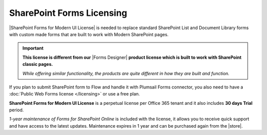 SharePoint Forms Licensing
==================================================

|SharePoint Forms for Modern UI License| is needed to replace standard SharePoint List and Document Library forms 
with custom made forms that are built to work with Modern SharePoint pages.

.. important::  **This license is different from our** |Forms Designer| **product license which is built to work with SharePoint classic pages.**
                
                *While offering similar functionality, the products are quite different in how they are built and function.*

If you plan to submit SharePoint form to Flow and handle it with Plumsail Forms connector, 
you also need to have a :doc:`Public Web Forms license </licensing>` or use a free plan.

**SharePoint Forms for Modern UI License** is a perpetual license per Office 365 tenant and it also includes **30 days Trial** period.

*1-year maintenance of Forms for SharePoint Online* is included with the license, it allows you to receive quick support and have access to the latest updates.
Maintenance expires in 1 year and can be purchased again from the |store|.

.. |SharePoint Forms for Modern UI License| raw:: html

   <a href="https://plumsail.com/forms/store/sharepoint-forms/" target="_blank">SharePoint Forms for Modern UI License</a>

.. |store| raw:: html

   <a href="https://plumsail.com/forms/store/sharepoint-forms/maintenance/" target="_blank">store</a>

.. |Forms Designer| raw:: html

   <a href="https://spform.com/" target="_blank" style="font-weight:bold">Forms Designer</a>
